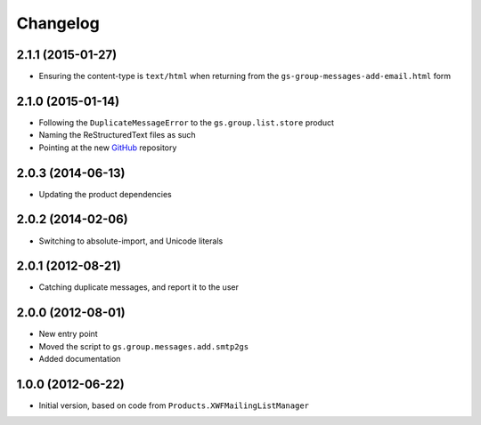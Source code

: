 Changelog
=========

2.1.1 (2015-01-27)
------------------

* Ensuring the content-type is ``text/html`` when returning from
  the ``gs-group-messages-add-email.html`` form

2.1.0 (2015-01-14)
------------------

* Following the ``DuplicateMessageError`` to the
  ``gs.group.list.store`` product
* Naming the ReStructuredText files as such
* Pointing at the new GitHub_ repository

.. _GitHub: https://github.com/groupserver/gs.group.messages.add.base

2.0.3 (2014-06-13)
------------------

* Updating the product dependencies

2.0.2 (2014-02-06)
------------------

* Switching to absolute-import, and Unicode literals

2.0.1 (2012-08-21)
------------------

* Catching duplicate messages, and report it to the user

2.0.0 (2012-08-01)
------------------

* New entry point
* Moved the script to ``gs.group.messages.add.smtp2gs``
* Added documentation

1.0.0 (2012-06-22)
------------------

* Initial version, based on code from
  ``Products.XWFMailingListManager``
